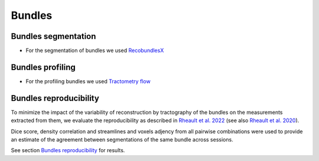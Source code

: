 Bundles
=======

Bundles segmentation
--------------------

- For the segmentation of bundles we used `RecobundlesX <https://github.com/scilus/rbx_flow>`__

.. image:: bundles_segmentation.png
   :align: center


Bundles profiling
--------------------

- For the profiling bundles we used `Tractometry flow  <https://github.com/scilus/tractometry_flow>`__

.. image:: bundles_profiling.png
   :align: center


Bundles reproducibility
------------------------

To minimize the impact of the variability of reconstruction by tractography of the bundles on the measurements extracted from them, 
we evaluate the reproducibility as described in `Rheault et al. 2022 <https://doi.org/10.1002/hbm.25777>`_ (see also `Rheault et al. 2020 <https://doi.org/10.1002/hbm.24917>`_). 

Dice score, density correlation and streamlines and voxels adjency from all pairwise combinations were used to provide an estimate of the 
agreement between segmentations of the same bundle across sessions.


See section  `Bundles reproducibility <https://high-frequency-mri-database-supplementary.readthedocs.io/en/latest/results/bundles_reproductibility.html>`_
for results. 
